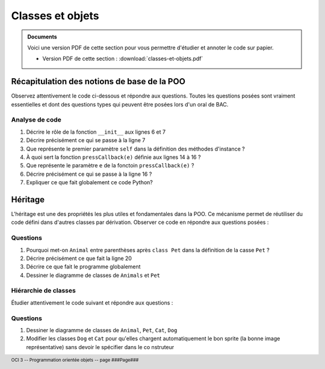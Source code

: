 ..  footer::

    OCI 3 -- Programmation orientée objets -- page ###Page###

*************
Classes et objets
*************

..  admonition:: Documents

    Voici une version PDF de cette section pour vous permettre d'étudier et
    annoter le code sur papier. 

    *   Version PDF de cette section : :download:`classes-et-objets.pdf`

Récapitulation des notions de base de la POO
============================================

Observez attentivement le code ci-dessous et répondre aux questions. Toutes
les questions posées sont vraiment essentielles et dont des questions types
qui peuvent être posées lors d'un oral de BAC.

..  code-block:: python
    :linenos:

    from gamegrid import *

    # ---------------- classe Animal ----------------
    class Animal():
        
        def __init__(self, imgPath):
            self.imagePath = imgPath 

        
        def showMe(self, x, y): 
             bg.drawImage(self.imagePath, x, y) 

    
    def pressCallback(e):
        myAnimal = Animal("sprites/animal.gif")
        myAnimal.showMe(e.getX(), e.getY()) 

    makeGameGrid(600, 600, 1, False, mousePressed = pressCallback)
    setBgColor(Color.green)
    show()
    doRun()
    bg = getBg()

Analyse de code
---------------

1)  Décrire le rôle de la fonction ``__init__`` aux lignes 6 et 7

    ..  raw:: pdf

        Spacer 0 90

    ..  only:: html and corrige

        ..  admonition:: Corrigé

            La fonction ``__init__`` est le constructeur de la classe ``Animal``.
            Cette fonction est appelée automatiquement à fois que l'on crée un animal avec 

            ::

                mon_animal = Animal("sprites/example.png")

2)  Décrire précisément ce qui se passe à la ligne 7

    ..  raw:: pdf

        Spacer 0 90

    ..  only:: html and corrige

        ..  admonition:: Corrigé

            Cette ligne crée la variable d'instance ``self.imagePath`` et
            l'initialise avec le contenu de la variable locale ``igmPath``.

3)  Que représente le premier paramètre ``self`` dans la définition des méthodes d'instance ?

    ..  raw:: pdf

        Spacer 0 90

    ..  only:: html and corrige

        ..  admonition:: Corrigé

            Le paramètre ``self`` est propre à toutes les méthodes d'instance
            et doit toujours se trouver en première position. Il s'agit d'une
            référence vers l'instance concrète sur laquelle la méthode a été
            invoquée.

            Lors de l'invocation de la méthode avec 

            ::

                mon_animal.showMe(10, 20)

            on ne renseigne pas ce paramètre ``self`` car Python s'en charge
            pour nous en transformant notre appel dans le code suivant avant
            de l'exécuter :

            ::

                Animal.showMe(mon_animal, 10, 20)

4)  À quoi sert la fonction ``pressCallback(e)`` définie aux lignes 14 à 16 ?

    ..  raw:: pdf

        Spacer 0 120

    ..  only:: html and corrige

        ..  admonition:: Corrigé

            Cette fonction est un **gestionnaire d'événement** (*Event
            handler* en anglais). Elle sera appelée à par le système du jeu à
            chaque fois qu'un événement de type ``MousePressed`` est généré
            par le système.

            C'est uniquement à la ligne 18 

            ::

                makeGameGrid(600, 600, 1, False, mousePressed = pressCallback)

            que notre fonction ``pressCallback`` est "connectée" à l'événemnt
            ``mousePressed``. Ce qui se passe à la ligne 18 est très nouveau
            : on passe à la fonction ``makeGameGrid`` la fonction
            ``pressCallback`` en guise de paramètre. Notez bien que l'on n'a pas
            écrit ``mousePressed = pressCallback()`` mais bien ``mousePressed
            = pressCallback`` sans appeler la fonction ``pressCallback`` avec
            des parenthèses ``()``.

5)  Que représente le paramètre ``e`` de la fonctoin ``pressCallback(e)`` ?

    ..  raw:: pdf

        Spacer 0 90

    ..  only:: html and corrige

        ..  admonition:: Corrigé

            Il s'agit d'un objet représentant l'événement qui a déclenché
            l'appel de ``pressCallback``. Cet objet ``e`` contient des
            informations sur l'événement généré par le clic de souris, en
            particulier les coordonnées du clic récupérables avec ``e.getX()``
            et ``e.getY()``.

6)  Décrire précisément ce qui se passe à la ligne 16 ?

    ..  raw:: pdf

        Spacer 0 90

    ..  only:: html and corrige

        ..  admonition:: Corrigé

            En gros, on crée une instance de la classe ``Animal`` à la ligne
            15 que l'on affiche à la ligne 16 à l'emplacement du clic de la
            souris.

7)  Expliquer ce que fait globalement ce code Python?

    ..  raw:: pdf

        Spacer 0 130

    ..  only:: html and corrige

        ..  admonition:: Corrigé

            Globalement, le programme affiche des petits animaux lorsqu'on
            clique dans l'espace de jeu. Le coin supérieur gauche du rectangle
            contenant le sprite de l'animal correspondra aux coordonnées du
            clic de la souris.


Héritage
========

L'héritage est une des propriétés les plus utiles et fondamentales dans la
POO. Ce mécanisme permet de réutiliser du code défini dans d'autres classes
par dérivation. Observer ce code en répondre aux questions posées :

..  only:: not pdf

    ..  sidebar:: Appel du construteur de la classe de base

        Dans la version 2.7 de Python utilisée par TigerJython, on peut écrire

        ::

            super(Pet, self).__init__(self, imgPath)

        pour appeler le constructeur de la classe de base de ``Pet`` pour éviter
        d'y faire référence explicitement comme le fait notre code avec 

        ::

            Animal.__init__(self, imgPath)

        Dans Python 3, il est possible de se contenter de 

        ::

            super().__init__(self, imgPath)

        ce qui est nettement plus élégant


..  code-block:: python
    :linenos:

    from gamegrid import *
    # Une des forces de TigerJython est qu'il permet d'utiliser
    # les bibliothèques Java
    from java.awt import Point

    # ---------------- classe Animal ----------------
    class Animal():
        
        def __init__(self, imgPath): 
            self.imagePath = imgPath 

        
        def showMe(self, x, y): 
             bg.drawImage(self.imagePath, x, y)

    # ---------------- classe Pet ----------------
    class Pet(Animal):   # Derived from Animal
        
        def __init__(self, imgPath, name):  
            Animal.__init__(self, imgPath)
            self.name = name
        
        def tell(self, x, y): # Additional method
            bg.drawText(self.name, Point(x, y))

    makeGameGrid(600, 600, 1, False)
    setBgColor(Color.green)
    show()
    doRun()
    bg = getBg()
    bg.setPaintColor(Color.black)

    for i in range(5):
        myPet = Pet("sprites/pet.gif", "Trixi")
        myPet.showMe(50 + 100 * i, 100) 
        myPet.tell(72 + 100 * i, 145)


Questions
---------

1)  Pourquoi met-on ``Animal`` entre parenthèses après ``class Pet`` dans la définition de la casse ``Pet`` ?

    ..  raw:: pdf

        Spacer 0 90

2)  Décrire précisément ce que fait la ligne 20

    ..  raw:: pdf

        Spacer 0 90

3)  Décrire ce que fait le programme globalement

    ..  raw:: pdf

        Spacer 0 120


4)  Dessiner le diagramme de classes de ``Animals`` et ``Pet``

    ..  raw:: pdf

        Spacer 0 400


Hiérarchie de classes
---------------------

Étudier attentivement le code suivant et répondre aux questions :

..  code-block:: python
    :linenos:

    from gamegrid import *
    from java.awt import Point

    # ---------------- classe Animal ----------------
    class Animal():
        
        def __init__(self, imgPath): 
            self.imagePath = imgPath 

        
        def showMe(self, x, y):  
             bg.drawImage(self.imagePath, x, y) 
             
    # ---------------- classe Pet ----------------
    class Pet(Animal): 
        
        def __init__(self, imgPath, name): 
            Animal.__init__(self, imgPath)
            self.name = name
        
        def tell(self, x, y):
            bg.drawText(self.name, Point(x, y))

    # ---------------- classe Dog ----------------
    class Dog(Pet):
        
        def __init__(self, imgPath, name): 
            Pet.__init__(self, imgPath, name)
        
        def tell(self, x, y): # Overriding
            bg.setPaintColor(Color.blue)
            bg.drawText(self.name + " tells 'Waoh'", Point(x, y))

    # ---------------- classe Cat ----------------
    class Cat(Pet):
        
        def __init__(self, imgPath, name):
            Pet.__init__(self, imgPath, name)
        
        def tell(self, x, y): # Overriding
            bg.setPaintColor(Color.gray)
            bg.drawText(self.name + "  tells 'Meow'", Point(x, y))

    makeGameGrid(600, 600, 1, False)
    setBgColor(Color.green)
    show()
    doRun()
    bg = getBg()

    alex = Dog("sprites/dog.gif", "Alex")
    alex.showMe(100, 100) 
    alex.tell(200, 130) 

    rex = Dog("sprites/dog.gif", "Rex")
    rex.showMe(100, 300) 
    rex.tell(200, 330)

    xara = Cat("sprites/cat.gif", "Xara")
    xara.showMe(100, 500) 
    xara.tell(200, 530)

Questions
---------

1)  Dessiner le diagramme de classes de ``Animal``, ``Pet``, ``Cat``, ``Dog``

    ..  raw:: pdf

        Spacer 0 300

2)  Modifier les classes ``Dog`` et ``Cat`` pour qu'elles chargent automatiquement le bon sprite (la bonne image représentative) 
    sans devoir le spécifier dans le co
    nstruteur

    ..  raw:: pdf

        Spacer 0 130

..  only:: not pdf

    Polymorphisme
    =============

    Le polymorphisme consiste à **surcharger** les méthodes de la classe de base
    dans les classes dérivées. Ici, en l'occurrence, on utilise ce mécanisme pour
    surcharger la méthode ``tell`` dans les classes ``Dog`` et ``Cat`` :

    ..  code-block:: python
        :linenos:

        from gamegrid import *
        from soundsystem import *

        # ---------------- classe Animal ----------------
        class Animal():
            
            def __init__(self, imgPath): 
                self.imagePath = imgPath 

            
            def showMe(self, x, y):  
                 bg.drawImage(self.imagePath, x, y) 
                 
        # ---------------- classe Pet ----------------
        class Pet(Animal): 
            
            def __init__(self, imgPath, name): 
                Animal.__init__(self, imgPath)
                self.name = name
            
            def tell(self, x, y):
                bg.drawText(self.name, Point(x, y))

        # ---------------- classe Dog ----------------
        class Dog(Pet):
            
            def __init__(self, imgPath, name): 
                Pet.__init__(self, imgPath)
                self.name = name
            
            def tell(self, x, y): # Overridden
                Pet.tell(self, x, y)
                openSoundPlayer("wav/dog.wav")
                play()

        # ---------------- classe Cat ----------------
        class Cat(Pet):
            
            def __init__(self, imgPath, name):
                Pet.__init__(self, imgPath)
                self.name = name
            
            def tell(self, x, y): # Overridden
                Pet.tell(self, x, y)
                openSoundPlayer("wav/cat.wav")
                play()


        makeGameGrid(600, 600, 1, False)
        setBgColor(Color.green)
        show()
        doRun()
        bg = getBg()

        animals = 
            [Dog("sprites/dog.gif", "Alex"), 
             Dog("sprites/dog.gif", "Rex"), 
             Cat("sprites/cat.gif", "Xara")]

        y = 100
        for animal in animals:
            animal.showMe(100, y)     
            animal.tell(200, y + 30)    # Which tell()???? 
            pet.show())
            y = y + 200
            delay(1000)


..  only:: not pdf

    Exercices
    =========

            